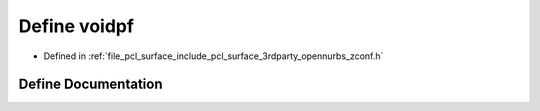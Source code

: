 .. _exhale_define_zconf_8h_1a2349424c4b622675bb12e2ca93c57c72:

Define voidpf
=============

- Defined in :ref:`file_pcl_surface_include_pcl_surface_3rdparty_opennurbs_zconf.h`


Define Documentation
--------------------


.. doxygendefine:: voidpf
